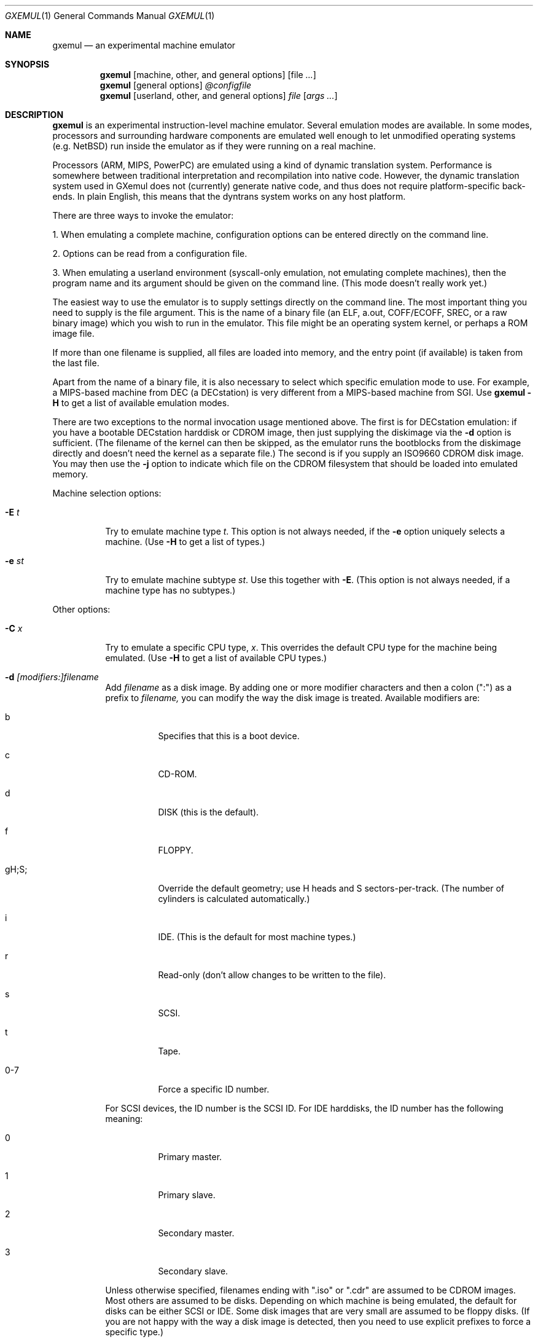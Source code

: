 .\" $Id: gxemul.1,v 1.57 2006-04-25 04:12:29 debug Exp $
.\"
.\" Copyright (C) 2004-2006  Anders Gavare.  All rights reserved.
.\"
.\" Redistribution and use in source and binary forms, with or without
.\" modification, are permitted provided that the following conditions are met:
.\"
.\" 1. Redistributions of source code must retain the above copyright
.\"    notice, this list of conditions and the following disclaimer.
.\" 2. Redistributions in binary form must reproduce the above copyright
.\"    notice, this list of conditions and the following disclaimer in the
.\"    documentation and/or other materials provided with the distribution.
.\" 3. The name of the author may not be used to endorse or promote products
.\"    derived from this software without specific prior written permission.
.\"
.\" THIS SOFTWARE IS PROVIDED BY THE AUTHOR AND CONTRIBUTORS ``AS IS'' AND
.\" ANY EXPRESS OR IMPLIED WARRANTIES, INCLUDING, BUT NOT LIMITED TO, THE
.\" IMPLIED WARRANTIES OF MERCHANTABILITY AND FITNESS FOR A PARTICULAR PURPOSE
.\" ARE DISCLAIMED.  IN NO EVENT SHALL THE AUTHOR OR CONTRIBUTORS BE LIABLE
.\" FOR ANY DIRECT, INDIRECT, INCIDENTAL, SPECIAL, EXEMPLARY, OR CONSEQUENTIAL
.\" DAMAGES (INCLUDING, BUT NOT LIMITED TO, PROCUREMENT OF SUBSTITUTE GOODS
.\" OR SERVICES; LOSS OF USE, DATA, OR PROFITS; OR BUSINESS INTERRUPTION)
.\" HOWEVER CAUSED AND ON ANY THEORY OF LIABILITY, WHETHER IN CONTRACT, STRICT
.\" LIABILITY, OR TORT (INCLUDING NEGLIGENCE OR OTHERWISE) ARISING IN ANY WAY
.\" OUT OF THE USE OF THIS SOFTWARE, EVEN IF ADVISED OF THE POSSIBILITY OF
.\" SUCH DAMAGE.
.\" 
.\" 
.\" This is a minimal man page for GXemul. Process this file with
.\"     groff -man -Tascii gxemul.1    or    nroff -man gxemul.1
.\"
.Dd APRIL 2006
.Dt GXEMUL 1
.Os
.Sh NAME
.Nm gxemul
.Nd an experimental machine emulator
.Sh SYNOPSIS
.Nm
.Op machine, other, and general options
.Op file Ar ...
.Nm
.Op general options
.Ar @configfile
.Nm
.Op userland, other, and general options
.Ar file Op Ar args ...
.Sh DESCRIPTION
.Nm
is an experimental instruction-level machine emulator. Several
emulation modes are available. In some modes, processors and surrounding
hardware components are emulated well enough to let unmodified operating
systems (e.g. NetBSD) run inside the emulator as if they were running on a 
real machine.
.Pp
Processors (ARM, MIPS, PowerPC) are emulated using a kind of dynamic
translation system. Performance is somewhere between traditional
interpretation and recompilation into native code. However, the dynamic
translation system used in GXemul does not (currently) generate native
code, and thus does not require platform-specific back-ends. In plain
English, this means that the dyntrans system works on any host platform.
.Pp
There are three ways to invoke the emulator:
.Pp
1. When emulating a complete machine, configuration options can be entered
directly on the command line.
.Pp
2. Options can be read from a configuration file.
.Pp
3. When emulating a userland environment (syscall-only emulation, not
emulating complete machines), then the program name and its argument
should be given on the command line. (This mode doesn't really work yet.)
.Pp
The easiest way to use the emulator is to supply settings directly on the 
command line. The most important thing you need to supply is the
file argument. This is the name of a binary file (an ELF, a.out, COFF/ECOFF,
SREC, or a raw binary image) which you wish to run in the emulator. This file
might be an operating system kernel, or perhaps a ROM image file.
.Pp
If more than one filename is supplied, all files are loaded into memory, 
and the entry point (if available) is taken from the last file.
.Pp
Apart from the name of a binary file, it is also necessary to select
which specific emulation mode to use. For example, a MIPS-based machine
from DEC (a DECstation) is very different from a MIPS-based machine
from SGI. Use
.Nm
.Fl H
to get a list of available emulation modes.
.Pp
There are two exceptions to the normal invocation usage mentioned above.
The first is for DECstation emulation: if you have a bootable
DECstation harddisk or CDROM image, then just supplying the diskimage via 
the
.Fl d
option is sufficient. (The filename of the kernel can then be 
skipped, as the emulator runs the bootblocks from the diskimage directly and 
doesn't need the kernel as a separate file.)
The second is if you supply an ISO9660 CDROM disk image. You may then use 
the
.Fl j
option to indicate which file on the CDROM filesystem that should be 
loaded into emulated memory.
.Pp
Machine selection options:
.Bl -tag -width Ds
.It Fl E Ar t
Try to emulate machine type
.Ar "t".
This option is not always needed, if the
.Fl e
option uniquely selects a machine.
(Use
.Fl H
to get a list of types.)
.It Fl e Ar st
Try to emulate machine subtype
.Ar "st".
Use this together with
.Fl E .
(This option is not always needed, if a machine type has no subtypes.)
.El
.Pp
Other options:
.Bl -tag -width Ds
.\" .It Fl A
.\" Disable load/store alignment checks in some cases. This might give a small
.\" increase in performance, but the emulator will not run correctly if the 
.\" emulated code actually tries to do unaligned loads or stores. (This option 
.\" is only meaningful when emulating MIPS CPUs, when the host architecture is 
.\" Alpha or i386, and binary translation is enabled.)
.\" .It Fl B
.\" Disable native translation backends. By default, translation backends are
.\" used if the host+target architecture combination is supported. Currently,
.\" the only supported host architecture for the old bintrans system (used
.\" when emulating MIPS processors) are Alpha and i386. The old bintrans
.\" system will hopefully be removed some day.
.It Fl C Ar x
Try to emulate a specific CPU type,
.Ar "x".
This overrides the default CPU type for the machine being emulated.
(Use
.Fl H
to get a list of available CPU types.)
.It Fl d Ar [modifiers:]filename
Add
.Ar filename
as a disk image. By adding one or more modifier characters and then a
colon (":") as a prefix to
.Ar filename,
you can modify the way the disk image is treated. Available modifiers are:
.Bl -tag -width Ds
.It b
Specifies that this is a boot device.
.It c
CD-ROM.
.It d
DISK (this is the default).
.It f
FLOPPY.
.It gH;S;
Override the default geometry; use H heads and S sectors-per-track.
(The number of cylinders is calculated automatically.)
.It i
IDE. (This is the default for most machine types.)
.It r
Read-only (don't allow changes to be written to the file).
.It s
SCSI.
.It t
Tape.
.It 0-7
Force a specific ID number.
.El
.Pp
For SCSI devices, the ID number is the SCSI ID. For IDE harddisks, the ID 
number has the following meaning:
.Bl -tag -width Ds
.It 0
Primary master.
.It 1
Primary slave.
.It 2
Secondary master.
.It 3
Secondary slave.
.El
.Pp
Unless otherwise specified, filenames ending with ".iso" or ".cdr" are 
assumed to be CDROM images. Most others are assumed to be disks. Depending
on which machine is being emulated, the default for disks can be either 
SCSI or IDE. Some disk images that are very small are assumed to be floppy 
disks. (If you are not happy with the way a disk image is detected, then 
you need to use explicit prefixes to force a specific type.)
.Pp
For floppies, the gH;S; prefix is ignored. Instead, the number of 
heads and cylinders are assumed to be 2 and 80, respectively, and the 
number of sectors per track is calculated automatically. (This works for 
720KB, 1.2MB, 1.44MB, and 2.88MB floppies.)
.It Fl G Ar port
Pause at startup, and listen to TCP port
.Ar port
for incoming remote GDB connections. The emulator starts up in paused 
mode, and it is up to the remote GDB instance to start the session.
.It Fl I Ar x
Emulate clock interrupts at
.Ar x
Hz. (This affects emulated clock devices only, not actual runtime speed.
This disables automatic clock adjustments, which is otherwise turned on.)
(This option is probably only valid for DECstation emulation.)
.It Fl i
Display each instruction as it is being executed.
.It Fl J
Disable some speed tricks. This usually means disabling the use of
dyntrans "instruction combinations".
.It Fl j Ar n
Set the name of the kernel to
.Ar "n".
When booting from an ISO9660 filesystem, the emulator will try to boot 
using this file. (In some emulation modes, eg. DECstation, this name is passed 
along to the boot program. Useful names are "bsd" for OpenBSD/pmax, 
"vmunix" for Ultrix, or "vmsprite" for Sprite.)
.It Fl M Ar m
Emulate
.Ar m
MBs of physical RAM. This overrides the default amount of RAM for the 
selected machine type.
.It Fl N
Display the number of executed instructions per second on average, at
regular intervals.
.It Fl n Ar nr
Set the number of processors in the machine, for SMP experiments.
.Pp
Note: The emulator allocates quite a 
lot of virtual memory for per-CPU translation tables. On 64-bit hosts, 
this is normally not a problem. On 32-bit hosts, this can use up all 
available virtual userspace memory. The solution is to either run the 
emulator on a 64-bit host, or limit the number of emulated CPUs to a 
reasonable number (say, less than 32).
.Pp
Note 2: SMP simulation is not working very well yet; multiple processors 
are simulated, but synchronization between the processors does not map
very well to how real-world SMP systems work.
.It Fl O
Force a "netboot" (tftp instead of disk), even when a disk image is
present (for DECstation, SGI, and ARC emulation).
.It Fl o Ar arg
Set the boot argument (mostly useful for DEC, ARC, or SGI emulation).
Default
.Ar arg
for DEC is "-a", for ARC/SGI it is "-aN", and for CATS it is "-A".
.It Fl p Ar pc
Add a breakpoint.
.Ar pc
can be a symbol, or a numeric value. (Remember to use the "0x" prefix for
hexadecimal values.)
.It Fl Q
Disable the built-in PROM emulation. This is useful for 
experimenting with running raw ROM images from real machines.
.It Fl R
Use a random bootstrap cpu, instead of CPU nr 0. (For SMP experiments.)
.It Fl r
Dump register contents for every executed instruction.
.It Fl S
Initialize emulated RAM to random data, instead of zeroes. This option
is useful when trying to trigger bugs in a program that occur because the
program assumed that uninitialized memory contains zeros. (Use with
care.)
.It Fl t
Show a trace tree of all function calls being made.
.It Fl U
Enable slow_serial_interrupts_hack_for_linux.
.It Fl X
Use X11. This option enables graphical framebuffers.
.It Fl x
Open up new xterms for emulated serial ports. The default behaviour is to 
open up xterms when using configuration files, or if X11 is enabled. When 
starting up a simple emulation session with settings directly on the 
command line, and neither
.Fl X
nor
.Fl x
is used, then all output is confined to the terminal that
.Nm
started in.
.It Fl Y Ar n
Scale down framebuffer windows by
.Ar n
x
.Ar n
times. This option is useful when emulating a very large framebuffer, and 
the actual display is of lower resolution. If
.Ar n
is negative, then there will be no scaledown, but emulation of certain 
graphic controllers will be scaled up
by
.Ar -n
times instead. E.g. Using
.Ar -2
with VGA text mode emulation will result in 80x25 character cells rendered 
in a 1280x800 window, instead of the normal resolution of 640x400.
.It Fl y Ar x
Set max_random_cycles_per_chunk to
.Ar x
(experimental).
.It Fl Z Ar n
Set the number of graphics cards, for emulating a dual-head or tripple-head
environment. (Only for DECstation emulation so far.)
.It Fl z Ar disp
Add
.Ar disp
as an X11 display to use for framebuffers.
.El
.Pp
Userland options:
.Bl -tag -width Ds
.It Fl u Ar emul-mode
Userland-only (syscall) emulation. (Use
.Fl H
to get a list of available emulation modes.) Some (but not all) of the
options listed under Other options above can also be used with userland
emulation.
.El
.Pp
General options:
.Bl -tag -width Ds
.It Fl c Ar cmd
Add
.Ar cmd
as a command to run before starting the simulation. A similar effect can 
be achieved by using the
.Fl V
option, and entering the commands manually.
.It Fl D
Guarantee fully deterministic behavior. Normally, the emulator calls
srandom() with a seed based on the current time at startup. When the
.Fl D
option is used, the srandom() call is skipped, which should cause two 
subsequent invocations of the emulator to be identical, if all other 
settings are identical and no user input is taking place. (If this option 
is used, then
.Fl I
must also be used.)
.It Fl H
Display a list of available CPU types, machine types, and userland
emulation modes. (Most of these don't work. Please read the documentation
included in the
.Nm
distribution for details on which modes that actually work.)
.It Fl h
Display a list of all available command line options.
.It Fl K
Force the single-step debugger to be entered at the end of a simulation.
.It Fl q
Quiet mode; this suppresses startup messages.
.\".It Fl s
.\"For MIPS emulation: Show opcode usage statistics after the simulation.
.\"For non-MIPS emulation (i.e. using dyntrans): Save statistics to a file 
.\"at regular intervals of which physical addresses that were executed.
.It Fl V
Start up in the single-step debugger, paused.
.It Fl v
Increase verbosity (show more debug messages). This option can be used
multiple times.
.El
.Pp
Configuration file startup:
.Bl -tag -width Ds
.It @ Ar configfile
Start an emulation based on the contents of
.Ar "configfile".
.El
.Pp
For more information, please read the documentation in the doc/
subdirectory of the
.Nm
distribution.
.Sh EXAMPLES
The following command will start NetBSD/pmax on an emulated DECstation 
5000/200 (3MAX):
.Pp
.Dl "gxemul -e 3max -d nbsd_pmax.img"
.Pp
nbsd_pmax.img should be a raw disk image containing a bootable 
NetBSD/pmax filesystem.
.Pp
The following command will start an emulation session based on settings in 
the configuration file "mysession". The -v option tells gxemul to be
verbose.
.Pp
.Dl "gxemul -v @mysession"
.Pp
If you have compiled the small Hello World program mentioned in the
.Nm
documentation, the following command will start up an
emulated test machine in "paused" mode:
.Pp
.Dl "gxemul -E testmips -V hello_mips"
.Pp
(Paused mode means that you enter the interactive single-step debugger
directly at startup, instead of launching the Hello World program.)
.Pp
Please read the documentation for more details.
.Sh BUGS
There are many bugs. Some of the known bugs are mentioned in the TODO 
file in the
.Nm
source distribution, some are marked as TODO in the source code itself.
.Pp
Userland (syscall-only) emulation doesn't really work yet.
.Pp
The documentation sometimes only reflects the way things worked with 
the old MIPS emulation mode (prior to 0.4.0), and it is incorrect when
applied to current releases.
.Pp
.Nm
is in general not cycle-accurate; it does not simulate individual
pipe-line stages or penalties caused by branch-prediction misses or
cache misses, so it cannot be used for accurate simulation of any actual
real-world processor.
.Pp
.Nm
is not timing-accurate, i.e. clocks inside the emulator are in general
not at all synched with clocks in the real world. There are a few
exceptions to this rule (the mc146818 device tries to automagically
adjust emulated timer ticks to actual emulation speed).
.Sh AUTHOR
GXemul is Copyright (C) 2003-2006 Anders Gavare <anders@gavare.se>
.Pp
See http://gavare.se/gxemul/ for more information. For other Copyright
messages, see the corresponding parts of the source code and/or
documentation.
